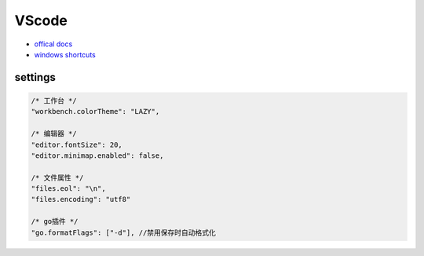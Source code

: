VScode
======

* `offical docs <https://code.visualstudio.com/docs>`_
* `windows shortcuts <https://code.visualstudio.com/shortcuts/keyboard-shortcuts-windows.pdf>`_

settings
--------

.. code-block:: json

    /* 工作台 */
    "workbench.colorTheme": "LAZY",

    /* 编辑器 */
    "editor.fontSize": 20,
    "editor.minimap.enabled": false,

    /* 文件属性 */
    "files.eol": "\n",
    "files.encoding": "utf8"

    /* go插件 */
    "go.formatFlags": ["-d"], //禁用保存时自动格式化
    
